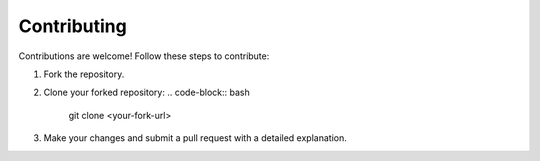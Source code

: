 Contributing
============

Contributions are welcome! Follow these steps to contribute:

1. Fork the repository.
2. Clone your forked repository:
   .. code-block:: bash

      git clone <your-fork-url>

3. Make your changes and submit a pull request with a detailed explanation.